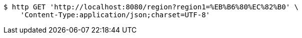 [source,bash]
----
$ http GET 'http://localhost:8080/region?region1=%EB%B6%80%EC%82%B0' \
    'Content-Type:application/json;charset=UTF-8'
----